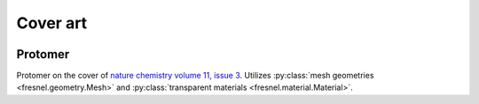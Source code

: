 Cover art
=========

 .. _gallery-protomer:

Protomer
---------

.. image:: gallery/protomer-hires.png
    :width: 690px
    :alt: Protomer

Protomer on the cover of `nature chemistry volume 11, issue 3 <https://www.nature.com/nchem/volumes/11/issues/3>`_.
Utilizes :py:class:`mesh geometries <fresnel.geometry.Mesh>` and :py:class:`transparent materials <fresnel.material.Material>`.
